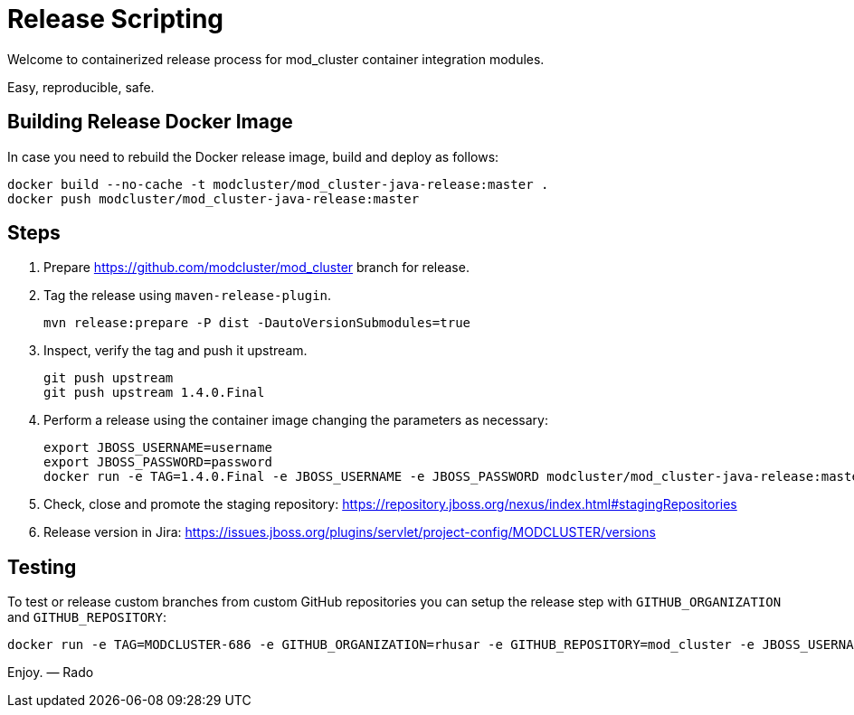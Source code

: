 = Release Scripting

Welcome to containerized release process for mod_cluster container integration modules.

Easy, reproducible, safe.

== Building Release Docker Image

In case you need to rebuild the Docker release image, build and deploy as follows:

    docker build --no-cache -t modcluster/mod_cluster-java-release:master .
    docker push modcluster/mod_cluster-java-release:master

== Steps

. Prepare https://github.com/modcluster/mod_cluster branch for release.
. Tag the release using `maven-release-plugin`.

    mvn release:prepare -P dist -DautoVersionSubmodules=true

. Inspect, verify the tag and push it upstream.

    git push upstream
    git push upstream 1.4.0.Final

. Perform a release using the container image changing the parameters as necessary:

    export JBOSS_USERNAME=username
    export JBOSS_PASSWORD=password
    docker run -e TAG=1.4.0.Final -e JBOSS_USERNAME -e JBOSS_PASSWORD modcluster/mod_cluster-java-release:master

. Check, close and promote the staging repository: https://repository.jboss.org/nexus/index.html#stagingRepositories

. Release version in Jira: https://issues.jboss.org/plugins/servlet/project-config/MODCLUSTER/versions

== Testing

To test or release custom branches from custom GitHub repositories you can setup the release step with `GITHUB_ORGANIZATION` and `GITHUB_REPOSITORY`:

    docker run -e TAG=MODCLUSTER-686 -e GITHUB_ORGANIZATION=rhusar -e GITHUB_REPOSITORY=mod_cluster -e JBOSS_USERNAME -e JBOSS_PASSWORD modcluster/mod_cluster-java-release:master

Enjoy. ― Rado
